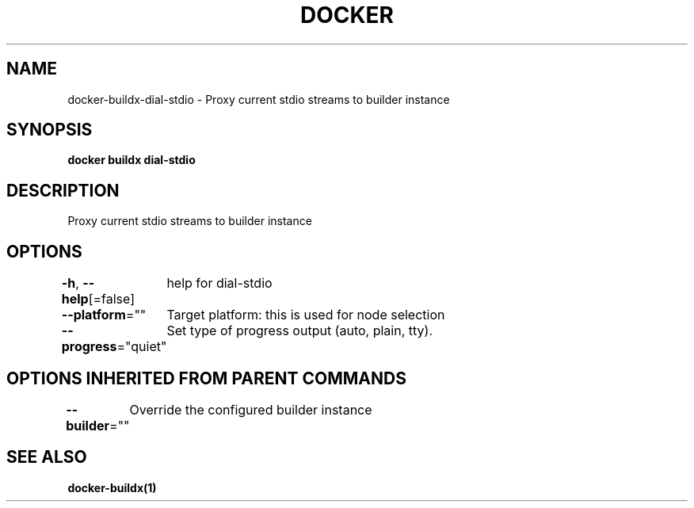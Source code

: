 .nh
.TH "DOCKER" "1" "Jan 2020" "Docker Community" "Docker User Manuals"

.SH NAME
.PP
docker-buildx-dial-stdio - Proxy current stdio streams to builder instance


.SH SYNOPSIS
.PP
\fBdocker buildx dial-stdio\fP


.SH DESCRIPTION
.PP
Proxy current stdio streams to builder instance


.SH OPTIONS
.PP
\fB-h\fP, \fB--help\fP[=false]
	help for dial-stdio

.PP
\fB--platform\fP=""
	Target platform: this is used for node selection

.PP
\fB--progress\fP="quiet"
	Set type of progress output (auto, plain, tty).


.SH OPTIONS INHERITED FROM PARENT COMMANDS
.PP
\fB--builder\fP=""
	Override the configured builder instance


.SH SEE ALSO
.PP
\fBdocker-buildx(1)\fP
